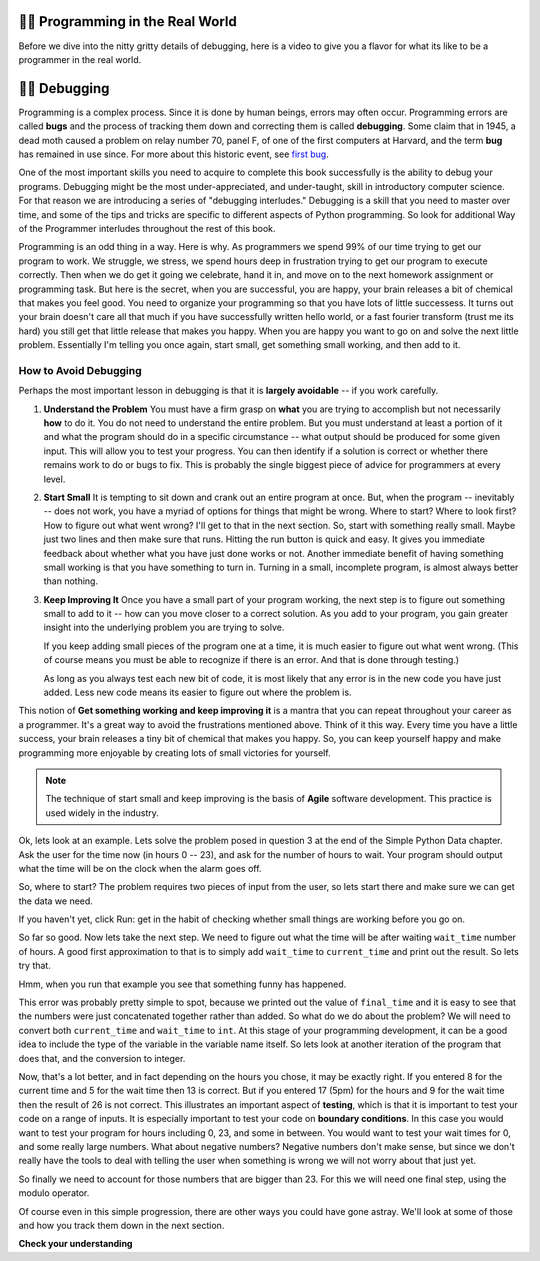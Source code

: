 ..  Copyright (C)  Brad Miller, David Ranum, Jeffrey Elkner, Peter Wentworth, Allen B. Downey, Chris
    Meyers, and Dario Mitchell.  Permission is granted to copy, distribute
    and/or modify this document under the terms of the GNU Free Documentation
    License, Version 1.3 or any later version published by the Free Software
    Foundation; with Invariant Sections being Forward, Prefaces, and
    Contributor List, no Front-Cover Texts, and no Back-Cover Texts.  A copy of
    the license is included in the section entitled "GNU Free Documentation
    License".

.. qnum::
   :prefix: debug-1-
   :start: 1

.. index:: boundary conditions, testing, debugging

👩‍💻 Programming in the Real World
===================================

Before we dive into the nitty gritty details of debugging, here is a video to give you a flavor for what its like to be a programmer in the real world.

.. youtube:: Os5YyfTjM20
    :divid: goog_waymo_swes
    :height: 315
    :width: 560
    :align: left

👩‍💻 Debugging
===============

Programming is a complex process.  Since it is done by human beings, errors may often occur.
Programming errors are called **bugs** and the process
of tracking them down and correcting them is called **debugging**.  Some claim
that in 1945, a dead moth caused a problem on relay number 70, panel F, of one
of the first computers at Harvard, and the term **bug** has remained in use
since. For more about this historic event, see `first bug <http://en.wikipedia.org/wiki/File:H96566k.jpg>`__.

One of the most important skills you need to acquire to complete this book successfully is the
ability to debug your programs. Debugging might be the most under-appreciated, and
under-taught, skill in introductory computer science. For that reason we are introducing a
series of "debugging interludes." Debugging is a skill that you need to master over time, and
some of the tips and tricks are specific to different aspects of Python programming. So look
for additional Way of the Programmer interludes throughout the rest of this book.


Programming is an odd thing in a way. Here is why. As programmers we spend 99% of our time
trying to get our program to work. We struggle, we stress, we spend hours deep in frustration
trying to get our program to execute correctly. Then when we do get it going we celebrate, hand
it in, and move on to the next homework assignment or programming task. But here is the secret,
when you are successful, you are happy, your brain releases a bit of chemical that makes you
feel good. You need to organize your programming so that you have lots of little successess. It
turns out your brain doesn't care all that much if you have successfully written hello world,
or a fast fourier transform (trust me its hard) you still get that little release that makes
you happy. When you are happy you want to go on and solve the next little problem. Essentially
I'm telling you once again, start small, get something small working, and then add to it.

How to Avoid Debugging
----------------------

Perhaps the most important lesson in debugging is that it is **largely avoidable** --
if you work carefully.

1.  **Understand the Problem**  You must have a firm grasp on **what** you are trying to accomplish but not
    necessarily **how** to do it. You do not need to understand the entire problem. But you must understand
    at least a portion of it and what the program should do in a specific circumstance -- what output should
    be produced for some given input. This will allow you to test your progress. You can then identify if a
    solution is correct or whether there remains work to do or bugs to fix. This is probably the single
    biggest piece of advice for programmers at every level.

2.  **Start Small**  It is tempting to sit down and crank out an entire program at once.  But, when the program
    -- inevitably -- does not work, you have a myriad of options for things that might be wrong.  Where to start?
    Where to look first?  How to figure out what went wrong?  I'll get to that in the next section.  So, start
    with something really small.  Maybe just two lines and then make sure that runs.  Hitting the run button
    is quick and easy. It gives you immediate feedback about whether what you have just done works or not.
    Another immediate benefit of having something small working is that you have something to turn in.  Turning
    in a small, incomplete program, is almost always better than nothing.


3.  **Keep Improving It**  Once you have a small part of your program working, the next step is to figure out
    something small to add to it -- how can you move closer to a correct solution. As you add to your program,
    you gain greater insight into the underlying problem you are trying to solve.

    If you keep adding small pieces of the program one at a time, it is much easier to figure out what went
    wrong. (This of course means you must be able to recognize if there is an error. And that is done through
    testing.)

    As long as you always test each new bit of code, it is most likely that any error is in the new code you
    have just added. Less new code means its easier to figure out where the problem is.

This notion of **Get something working and keep improving it** is a mantra that you can repeat throughout your
career as a programmer.  It's a great way to avoid the frustrations mentioned above.  Think of it this way.
Every time you have a little success, your brain releases a tiny bit of chemical that makes you happy.  So, you
can keep yourself happy and make programming more enjoyable by creating lots of small victories for yourself.

.. note::
   The technique of start small and keep improving is the basis of **Agile** software development. This
   practice is used widely in the industry.


Ok, lets look at an example. Lets solve the problem posed in question 3 at the end of the
Simple Python Data chapter. Ask the user for the time now (in hours 0 -- 23), and ask for the
number of hours to wait. Your program should output what the time will be on the clock when
the alarm goes off.

So, where to start? The problem requires two pieces of input from the user, so lets start
there and make sure we can get the data we need.

.. activecode:: db_ex3_1

   current_time = input("what is the current time (in hours)?")
   wait_time = input("How many hours do you want to wait")

   print(current_time)
   print(wait_time)


If you haven't yet, click Run: get in the habit of checking whether small things are working
before you go on.

So far so good. Now lets take the next step. We need to figure out what the time will be after
waiting ``wait_time`` number of hours. A good first approximation to that is to simply add
``wait_time`` to ``current_time`` and print out the result. So lets try that.

.. activecode:: db_ex3_2

   current_time = input("what is the current time (in hours 0--23)?")
   wait_time = input("How many hours do you want to wait")

   print(current_time)
   print(wait_time)

   final_time = current_time + wait_time
   print(final_time)

Hmm, when you run that example you see that something funny has happened.

.. mchoice:: db_q_ex3_1
   :answer_a: Python is stupid and does not know how to add properly.
   :answer_b: There is nothing wrong here.
   :answer_c: Python is doing string concatenation, not integer addition.
   :feedback_a: No, Python is probabaly not broken.
   :feedback_b: No, try adding the two numbers together yourself, you will definitely get a different result.
   :feedback_c: Yes!  Remember that input returns a string.  Now we will need to convert the string to an integer
   :correct: c

   Which of the following best describes what is wrong with the previous example?

This error was probably pretty simple to spot, because we printed out the value of
``final_time`` and it is easy to see that the numbers were just concatenated together rather
than added. So what do we do about the problem? We will need to convert both ``current_time``
and ``wait_time`` to ``int``. At this stage of your programming development, it can be a good
idea to include the type of the variable in the variable name itself. So lets look at another
iteration of the program that does that, and the conversion to integer.


.. activecode:: db_ex3_3

   current_time_str = input("what is the current time (in hours 0-23)?")
   wait_time_str = input("How many hours do you want to wait")

   current_time_int = int(current_time_str)
   wait_time_int = int(wait_time_str)

   final_time_int = current_time_int + wait_time_int
   print(final_time_int)


Now, that's a lot better, and in fact depending on the hours you chose, it may be exactly right.
If you entered 8 for the current time and 5 for the wait time then 13 is correct. But if you
entered 17 (5pm) for the hours and 9 for the wait time then the result of 26 is not correct.
This illustrates an important aspect of **testing**, which is that it is important to test your
code on a range of inputs. It is especially important to test your code on **boundary conditions**.
In this case you would want to test your program for hours including 0, 23, and some in between.
You would want to test your wait times for 0, and some really large numbers. What about
negative numbers? Negative numbers don't make sense, but since we don't really have the tools
to deal with telling the user when something is wrong we will not worry about that just yet.

So finally we need to account for those numbers that are bigger than 23. For this we will need
one final step, using the modulo operator.

.. activecode:: db_ex3_4

   current_time_str = input("what is the current time (in hours 0-23)?")
   wait_time_str = input("How many hours do you want to wait")

   current_time_int = int(current_time_str)
   wait_time_int = int(wait_time_str)

   final_time_int = current_time_int + wait_time_int

   final_answer = final_time_int % 24

   print("The time after waiting is: ", final_answer)

Of course even in this simple progression, there are other ways you could have gone astray.
We'll look at some of those and how you track them down in the next section.


**Check your understanding**

.. mchoice:: question4_1_1
   :answer_a: tracking down programming errors and correcting them.
   :answer_b: removing all the bugs from your house.
   :answer_c: finding all the bugs in the program.
   :answer_d: fixing the bugs in the program.
   :correct: a
   :feedback_a: Programming errors are called bugs and the process of finding and removing them from a program is called debugging.
   :feedback_b: Maybe, but that is not what we are talking about in this context.
   :feedback_c: This is partially correct.  But, debugging is more than just finding the bugs.  What do you need to do once you find them?
   :feedback_d: This is partially correct.  But, debugging is more than just fixing the bugs. What do you need to do before you can fix them?

   Debugging is:
